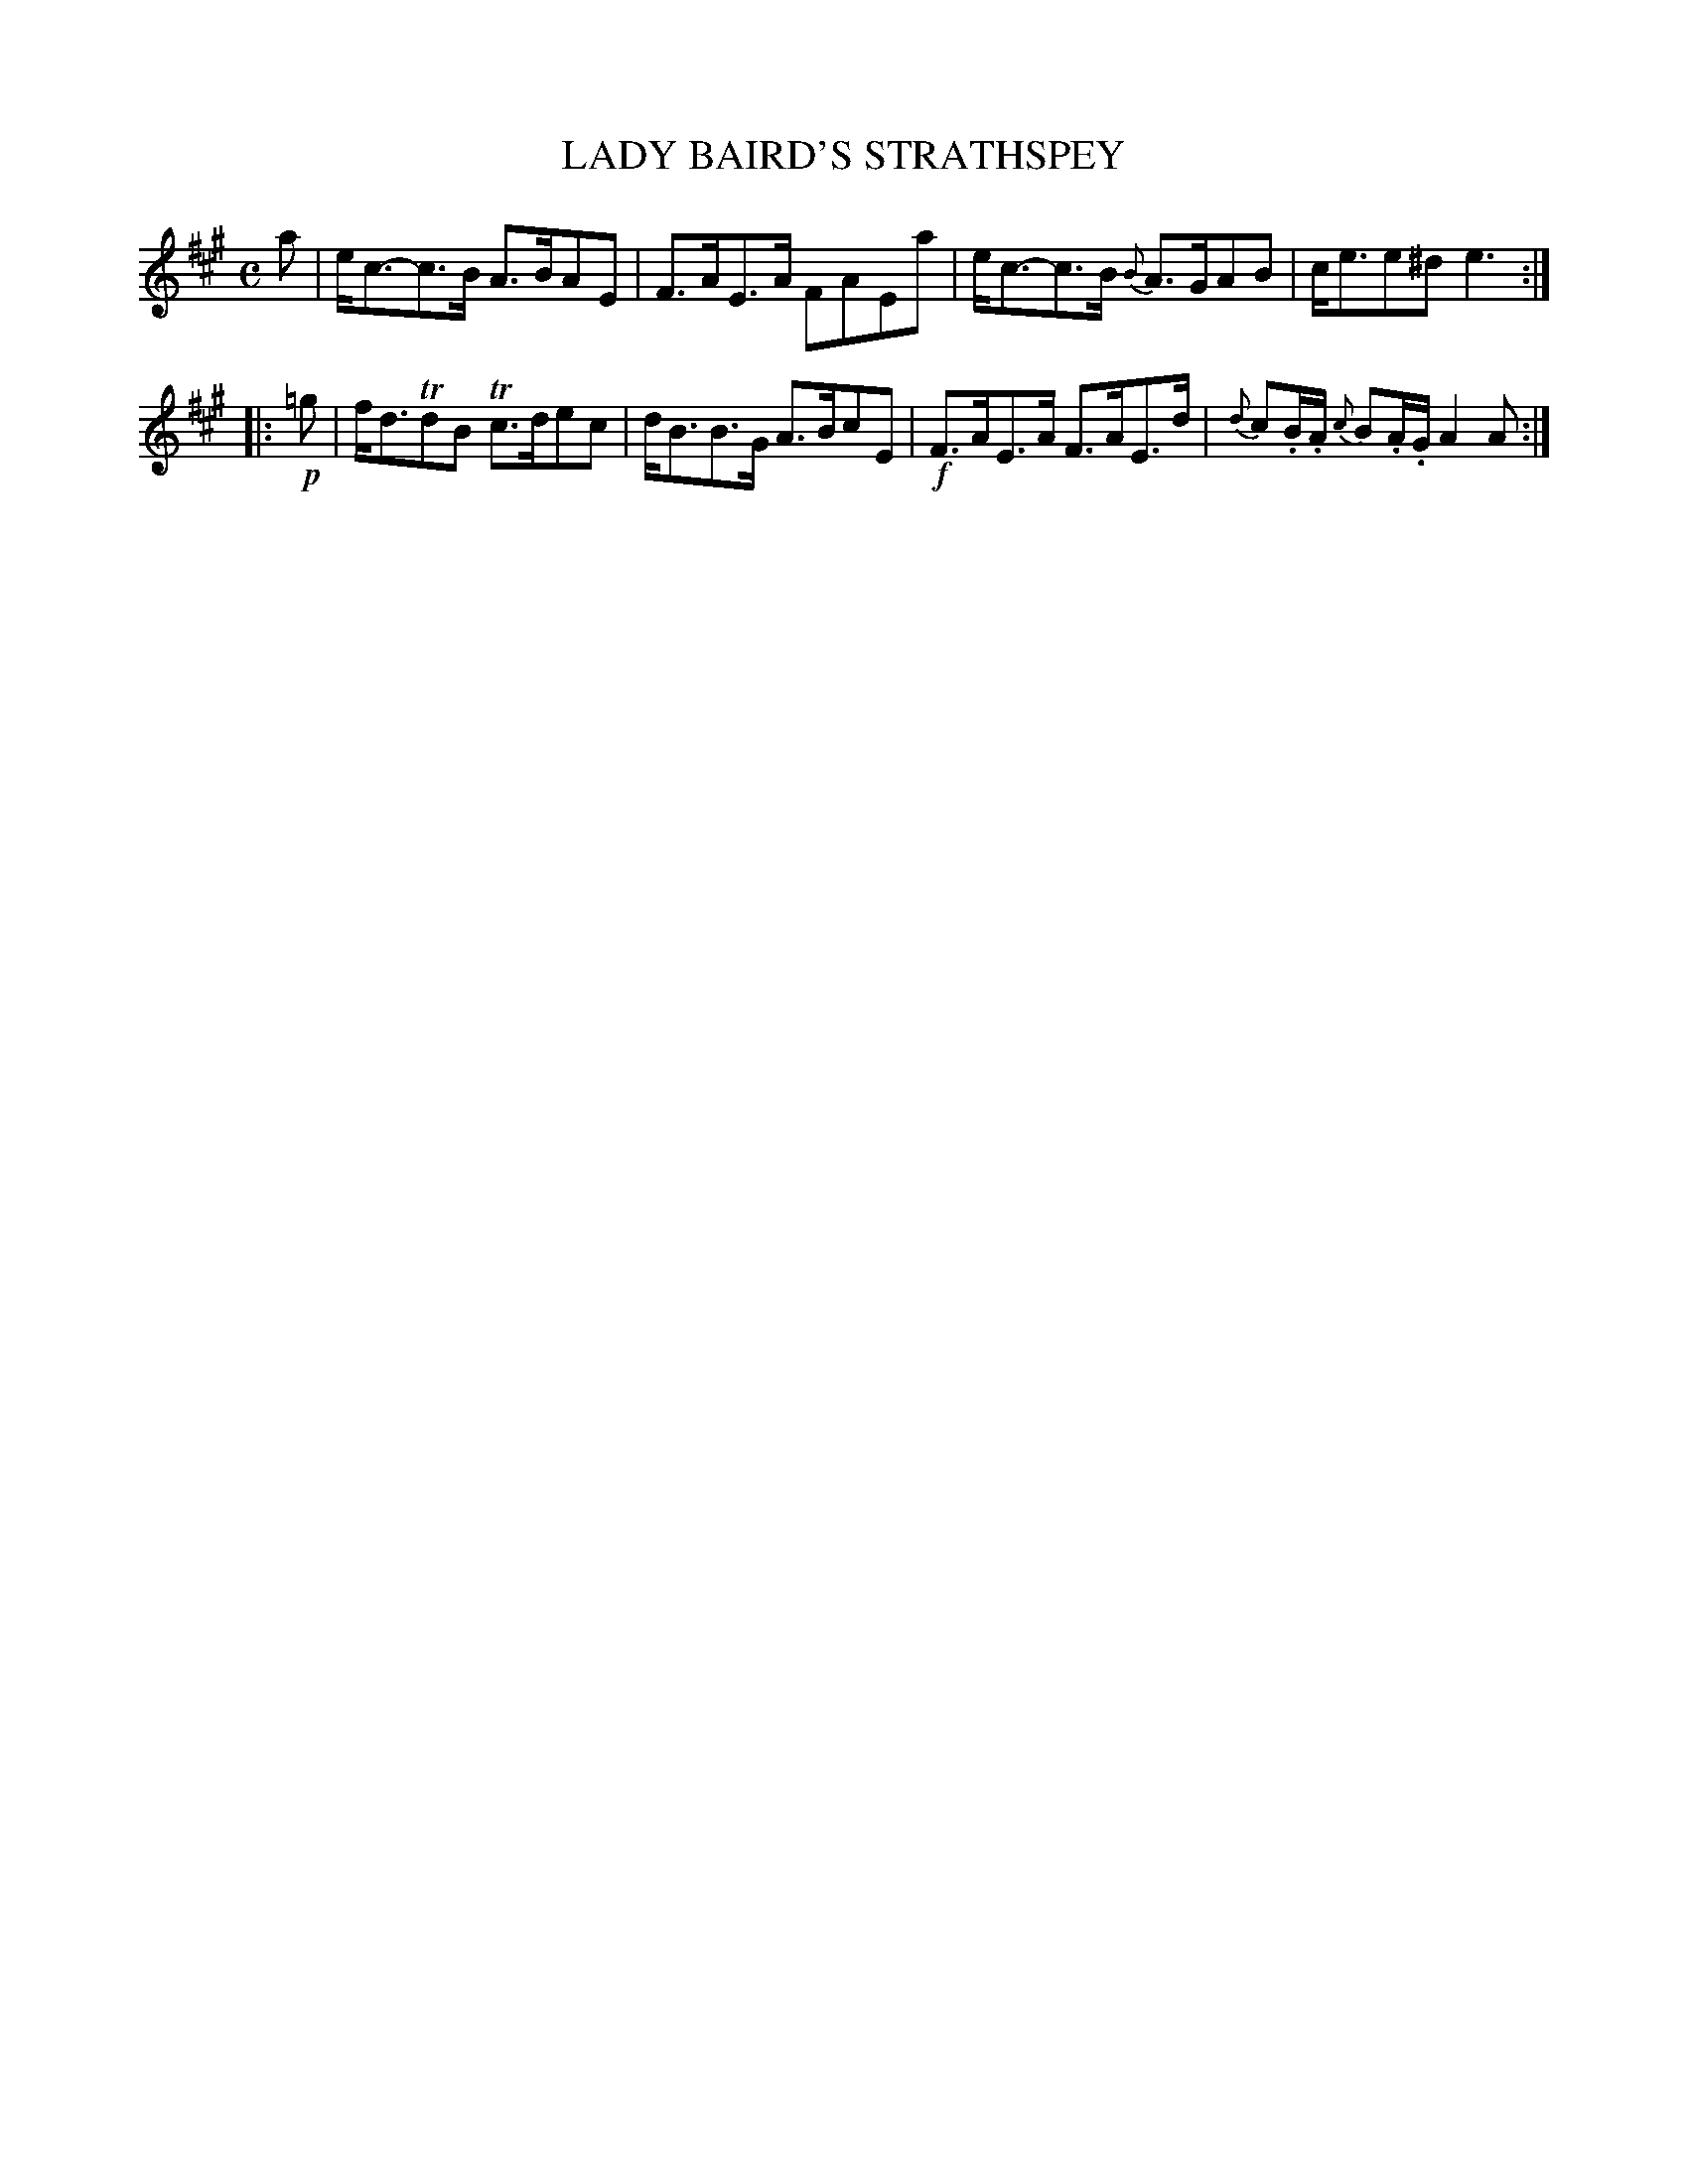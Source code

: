 X: 10571
T: LADY BAIRD'S STRATHSPEY
R: strathspey
B: "Edinburgh Repository of Music" v.1 p.57 #1
F: http://digital.nls.uk/special-collections-of-printed-music/pageturner.cfm?id=87776133
Z: 2015 John Chambers <jc:trillian.mit.edu>
M: C
L: 1/8
K: A
a |\
e<c-c>B A>BAE | F>AE>A FAEa |\
e<c-c>B {B}A>GAB | c<ee^d e3 :|
|: !p!=g |\
f<dTdB Tc>dec | d<BB>G A>BcE |\
!f!F>AE>A F>AE>d | {d}c.B/.A/ {c}B.A/.G/ A2A :|

